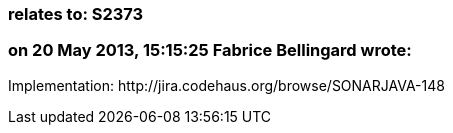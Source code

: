 === relates to: S2373

=== on 20 May 2013, 15:15:25 Fabrice Bellingard wrote:
Implementation: \http://jira.codehaus.org/browse/SONARJAVA-148

